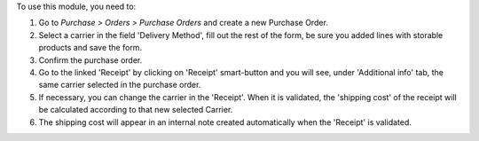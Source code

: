 To use this module, you need to:

#. Go to *Purchase > Orders > Purchase Orders* and create a new Purchase Order.
#. Select a carrier in the field 'Delivery Method', fill out the rest
   of the form, be sure you added lines with storable products
   and save the form.
#. Confirm the purchase order.
#. Go to the linked 'Receipt' by clicking on 'Receipt' smart-button and
   you will see, under 'Additional info' tab, the same carrier selected
   in the purchase order.
#. If necessary, you can change the carrier in the 'Receipt'. When
   it is validated, the 'shipping cost' of the receipt will be
   calculated according to that new selected Carrier.
#. The shipping cost will appear in an internal note created
   automatically when the 'Receipt' is validated.
